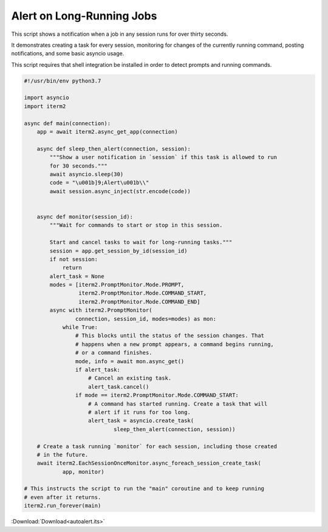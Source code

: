 .. _autoalert_example:

Alert on Long-Running Jobs
==========================

This script shows a notification when a job in any session runs for over thirty seconds.

It demonstrates creating a task for every session, monitoring for changes of the currently running command, posting notifications, and some basic asyncio usage.

This script requires that shell integration be installed in order to detect prompts and running commands.

.. code-block:: python

    #!/usr/bin/env python3.7

    import asyncio
    import iterm2

    async def main(connection):
        app = await iterm2.async_get_app(connection)

        async def sleep_then_alert(connection, session):
            """Show a user notification in `session` if this task is allowed to run
            for 30 seconds."""
            await asyncio.sleep(30)
            code = "\u001b]9;Alert\u001b\\"
            await session.async_inject(str.encode(code))


        async def monitor(session_id):
            """Wait for commands to start or stop in this session.

            Start and cancel tasks to wait for long-running tasks."""
            session = app.get_session_by_id(session_id)
            if not session:
                return
            alert_task = None
            modes = [iterm2.PromptMonitor.Mode.PROMPT,
                     iterm2.PromptMonitor.Mode.COMMAND_START,
                     iterm2.PromptMonitor.Mode.COMMAND_END]
            async with iterm2.PromptMonitor(
                    connection, session_id, modes=modes) as mon:
                while True:
                    # This blocks until the status of the session changes. That
                    # happens when a new prompt appears, a command begins running,
                    # or a command finishes.
                    mode, info = await mon.async_get()
                    if alert_task:
                        # Cancel an existing task.
                        alert_task.cancel()
                    if mode == iterm2.PromptMonitor.Mode.COMMAND_START:
                        # A command has started running. Create a task that will
                        # alert if it runs for too long.
                        alert_task = asyncio.create_task(
                                sleep_then_alert(connection, session))

        # Create a task running `monitor` for each session, including those created
        # in the future.
        await iterm2.EachSessionOnceMonitor.async_foreach_session_create_task(
                app, monitor)

    # This instructs the script to run the "main" coroutine and to keep running
    # even after it returns.
    iterm2.run_forever(main)

:Download:`Download<autoalert.its>`

